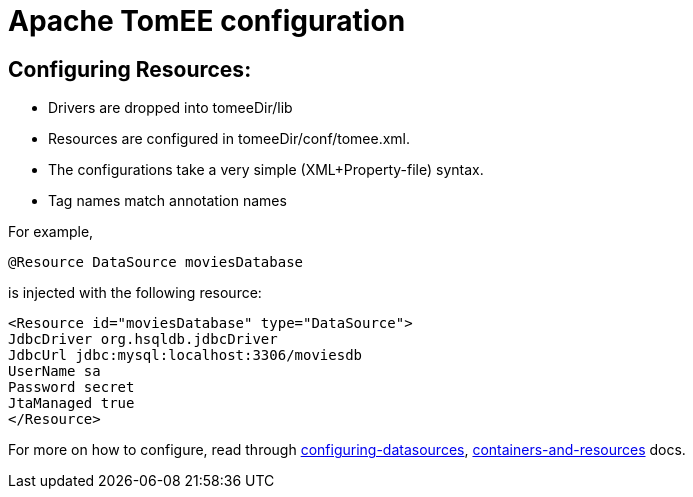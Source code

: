 = Apache TomEE configuration
:index-group: Configuration
:jbake-date: 2018-12-05
:jbake-type: page
:jbake-status: published


== Configuring Resources:

* Drivers are dropped into tomeeDir/lib
* Resources are configured in tomeeDir/conf/tomee.xml. +
* The configurations take a very simple (XML+Property-file) syntax.
* Tag names match annotation names

For example,

[source,java]
----
@Resource DataSource moviesDatabase 
----

is injected with the following resource:

[source,xml]
----
<Resource id="moviesDatabase" type="DataSource">    
JdbcDriver org.hsqldb.jdbcDriver    
JdbcUrl jdbc:mysql:localhost:3306/moviesdb    
UserName sa    
Password secret    
JtaManaged true    
</Resource>
----

For more on how to configure, read through
link:/configuring-datasources.html[configuring-datasources],
link:containers-and-resources.html[containers-and-resources] docs.
